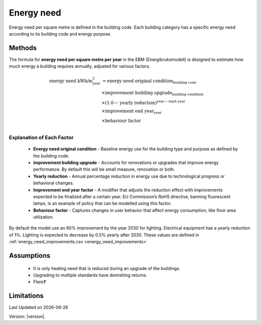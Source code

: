 Energy need
###########

Energy need per square metre is defined in the building code. Each building category has a specific energy need according to its building code and energy purpose.




Methods
=======

The formula for **energy need per square metre per year** in the EBM (Energibruksmodell) is designed to estimate how much
energy a building requires annually, adjusted for various factors.

.. math::

   \begin{align}
   \text{energy need kWh/m}^{\text{2}}_{\text{year}} &= \text{energy need original condition}_{\text{building code}} \\
   &\times \text{improvement building upgrade}_{\text{building condition}} \\
   &\times \left(1.0 - \text{yearly reduction}\right)^{\text{year} - \text{start year}} \\
   &\times \text{improvement end year}_{\text{year}} \\
   &\times \text{behaviour factor} \\
   \end{align}


Explanation of Each Factor
++++++++++++++++++++++++++

 * **Energy need original condition**
   - Baseline energy use for the building type and purpose as defined by the building code.

 * **improvement building upgrade**
   - Accounts for renovations or upgrades that improve energy performance. By default this will be small measure, renovation or both.

 * **Yearly reduction**
   - Annual percentage reduction in energy use due to technological progress or behavioral changes.

 * **Improvement end year factor**
   - A modifier that adjusts the reduction effect with improvements expected to be finalized after a certain year. EU Commission’s RoHS directive, banning fluorescent lamps, is an example of policy that can be modelled using this factor.

 * **Behaviour factor**
   - Captures changes in user behavior that affect energy consumption, like floor area utilization.

By default the model use an 60% improvement by the year 2030 for lighting. Electrical equipment has a yearly reduction of 1%. Lighting is expected to decrease by 0.5% yearly after 2030. These values are defined in :ref:`energy_need_improvements.csv <energy_need_improvements>`



Assumptions
===========

 - It is only heating need that is reduced during an upgrade of the buildings.
 - Upgrading to multiple standards have demishing returns.
 - Flere❓


Limitations
===========


.. |date| date::

Last Updated on |date|

Version: |version|.
